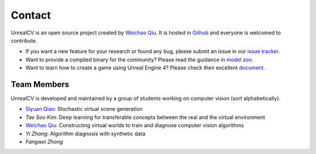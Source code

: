 Contact
=======

UnrealCV is an open source project created by `Weichao Qiu <http://weichaoqiu.com>`_. It is hosted in Github_ and everyone is welcomed to contribute.

- If you want a new feature for your research or found any bug, please submit an issue in our `issue tracker`_.

- Want to provide a compiled binary for the community? Please read the guidance in `model zoo`_.

- Want to learn how to create a game using Unreal Engine 4? Please check their excellent `document`_.

Team Members
------------

UnrealCV is developed and maintained by a group of students working on computer vision (sort alphabetically).

- `Siyuan Qiao <http://www.cs.jhu.edu/~syqiao/>`_: Stochastic virtual scene generation
- `Tae Soo Kim`: Deep learning for transferable concepts between the real and the virtual environment
- `Weichao Qiu <http://weichaoqiu.com>`_: Constructing virtual worlds to train and diagnose computer vision algorithms
- `Yi Zhang`: Algorithm diagnosis with synthetic data
- `Fangwei Zhong`

.. _Github: http://github.com/unrealcv/unrealcv
.. _issue tracker: https://github.com/unrealcv/unrealcv/issues
.. _model zoo: http://unrealcv.org/reference/model_zoo.html
.. _document: https://docs.unrealengine.com/latest/INT/
